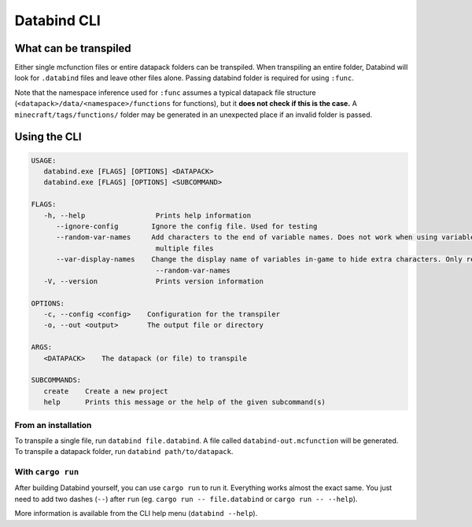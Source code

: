 Databind CLI
============

What can be transpiled
----------------------

Either single mcfunction files or entire datapack folders can be transpiled.
When transpiling an entire folder, Databind will look for ``.databind`` files and
leave other files alone. Passing databind folder is required for using ``:func``.

Note that the namespace inference used for ``:func`` assumes a typical datapack
file structure (``<datapack>/data/<namespace>/functions`` for functions), but it
**does not check if this is the case.** A ``minecraft/tags/functions/`` folder may
be generated in an unexpected place if an invalid folder is passed.

Using the CLI
-------------

.. code-block:: text

   USAGE:
      databind.exe [FLAGS] [OPTIONS] <DATAPACK>
      databind.exe [FLAGS] [OPTIONS] <SUBCOMMAND>

   FLAGS:
      -h, --help                 Prints help information
         --ignore-config        Ignore the config file. Used for testing
         --random-var-names     Add characters to the end of variable names. Does not work when using variables across
                                 multiple files
         --var-display-names    Change the display name of variables in-game to hide extra characters. Only relevant with
                                 --random-var-names
      -V, --version              Prints version information

   OPTIONS:
      -c, --config <config>    Configuration for the transpiler
      -o, --out <output>       The output file or directory

   ARGS:
      <DATAPACK>    The datapack (or file) to transpile

   SUBCOMMANDS:
      create    Create a new project
      help      Prints this message or the help of the given subcommand(s)

From an installation
^^^^^^^^^^^^^^^^^^^^

To transpile a single file, run ``databind file.databind``. A file called
``databind-out.mcfunction`` will be generated. To transpile a datapack folder,
run ``databind path/to/datapack``.  

With ``cargo run``
^^^^^^^^^^^^^^^^^^

After building Databind yourself, you can use ``cargo run`` to run it. Everything
works almost the exact same. You just need to add two dashes (``--``) after ``run``
(eg. ``cargo run -- file.databind`` or ``cargo run -- --help``).

More information is available from the CLI help menu (``databind --help``).
